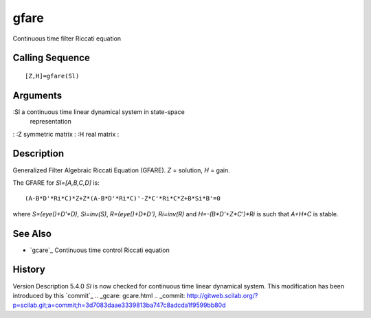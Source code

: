 


gfare
=====

Continuous time filter Riccati equation



Calling Sequence
~~~~~~~~~~~~~~~~


::

    [Z,H]=gfare(Sl)




Arguments
~~~~~~~~~

:Sl a continuous time linear dynamical system in state-space
  representation
: :Z symmetric matrix
: :H real matrix
:



Description
~~~~~~~~~~~

Generalized Filter Algebraic Riccati Equation (GFARE). `Z` = solution,
`H` = gain.

The GFARE for `Sl=[A,B,C,D]` is:


::

    (A-B*D'*Ri*C)*Z+Z*(A-B*D'*Ri*C)'-Z*C'*Ri*C*Z+B*Si*B'=0


where `S=(eye()+D'*D)`, `Si=inv(S)`, `R=(eye()+D*D')`, `Ri=inv(R)` and
`H=-(B*D'+Z*C')*Ri` is such that `A+H*C` is stable.



See Also
~~~~~~~~


+ `gcare`_ Continuous time control Riccati equation




History
~~~~~~~
Version Description 5.4.0 `Sl` is now checked for continuous time
linear dynamical system. This modification has been introduced by this
`commit`_
.. _gcare: gcare.html
.. _commit: http://gitweb.scilab.org/?p=scilab.git;a=commit;h=3d7083daae3339813ba747c8adcda1f9599bb80d


